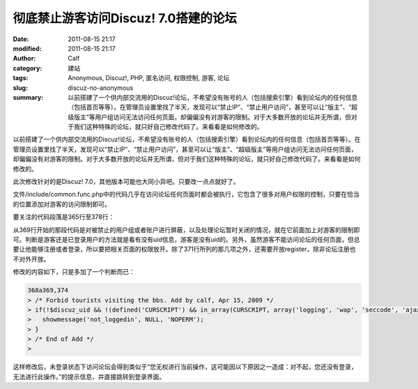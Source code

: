 彻底禁止游客访问Discuz! 7.0搭建的论坛
#####################################
:date: 2011-08-15 21:17
:modified: 2011-08-15 21:17
:author: Calf
:category: 建站
:tags: Anonymous, Discuz!, PHP, 匿名访问, 权限控制, 游客, 论坛
:slug: discuz-no-anonymous
:summary: 以前搭建了一个供内部交流用的Discuz!论坛，不希望没有账号的人（包括搜索引擎）看到论坛内的任何信息（包括首页等等）。在管理员设置里找了半天，发现可以“禁止IP”、“禁止用户访问”，甚至可以让“版主”、“超级版主”等用户组访问无法访问任何页面，却偏偏没有对游客的限制。对于大多数开放的论坛并无所谓，但对于我们这种特殊的论坛，就只好自己修改代码了。来看看是如何修改的。

以前搭建了一个供内部交流用的Discuz!论坛，不希望没有账号的人（包括搜索引擎）看到论坛内的任何信息（包括首页等等）。在管理员设置里找了半天，发现可以“禁止IP”、“禁止用户访问”，甚至可以让“版主”、“超级版主”等用户组访问无法访问任何页面，却偏偏没有对游客的限制。对于大多数开放的论坛并无所谓，但对于我们这种特殊的论坛，就只好自己修改代码了。来看看是如何修改的。

.. more

此次修改针对的是Discuz!
7.0，其他版本可能也大同小异吧。只要改一点点就好了。

文件/include/common.func.php中的代码几乎在访问论坛任何页面时都会被执行，它包含了很多对用户权限的控制，只要在恰当的位置添加对游客的访问限制即可。

要关注的代码段落是365行至378行：

.. code-block:: php4
    :linenostart: 365
    :linenos: inline

    if((!empty($_DCACHE['advs']) || $globaladvs) && !defined('IN_ADMINCP')) {
      require_once DISCUZ_ROOT.'./include/advertisements.inc.php';
    }

    if(isset($allowvisit) && $allowvisit == 0 && !(CURSCRIPT == 'member' && ($action == 'groupexpiry' || $action == 'activate'))) {
      showmessage('user_banned', NULL, 'HALTED');
    } elseif(!(in_array(CURSCRIPT, array('logging', 'wap', 'seccode', 'ajax')) || $adminid == 1)) {
      if($bbclosed) {
        clearcookies();
        $closedreason = $db->result_first("SELECT value FROM {$tablepre}settings WHERE variable='closedreason'");
        showmessage($closedreason ? $closedreason : 'board_closed', NULL, 'NOPERM');
      }
      periodscheck('visitbanperiods');
    }

从369行开始的那段代码是对被禁止的用户组或者账户进行屏蔽，以及处理论坛暂时关闭的情况，就在它前面加上对游客的限制即可。判断是游客还是已登录用户的方法就是看有没有uid信息，游客是没有uid的。另外，虽然游客不能访问论坛的任何页面，但总要让他能够注册或者登录，所以要把相关页面的权限放开。除了371行所列的那几项之外，还需要开放register，除非论坛注册也不对外开放。

修改的内容如下，只是多加了一个判断而已：

.. code-block:: diff

    368a369,374
    > /* Forbid tourists visiting the bbs. Add by calf, Apr 15, 2009 */
    > if(!$discuz_uid && !(defined('CURSCRIPT') && in_array(CURSCRIPT, array('logging', 'wap', 'seccode', 'ajax', 'register')))) {
    >   showmessage('not_loggedin', NULL, 'NOPERM');
    > }
    > /* End of Add */
    >

这样修改后，未登录状态下访问论坛会得到类似于“您无权进行当前操作，这可能因以下原因之一造成：对不起，您还没有登录，无法进行此操作。”的提示信息，并直接跳转到登录界面。
